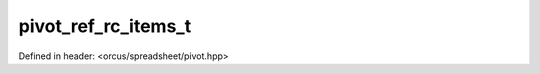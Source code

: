 pivot_ref_rc_items_t
====================

Defined in header: <orcus/spreadsheet/pivot.hpp>

.. doxygentypedef:: orcus::spreadsheet::pivot_ref_rc_items_t